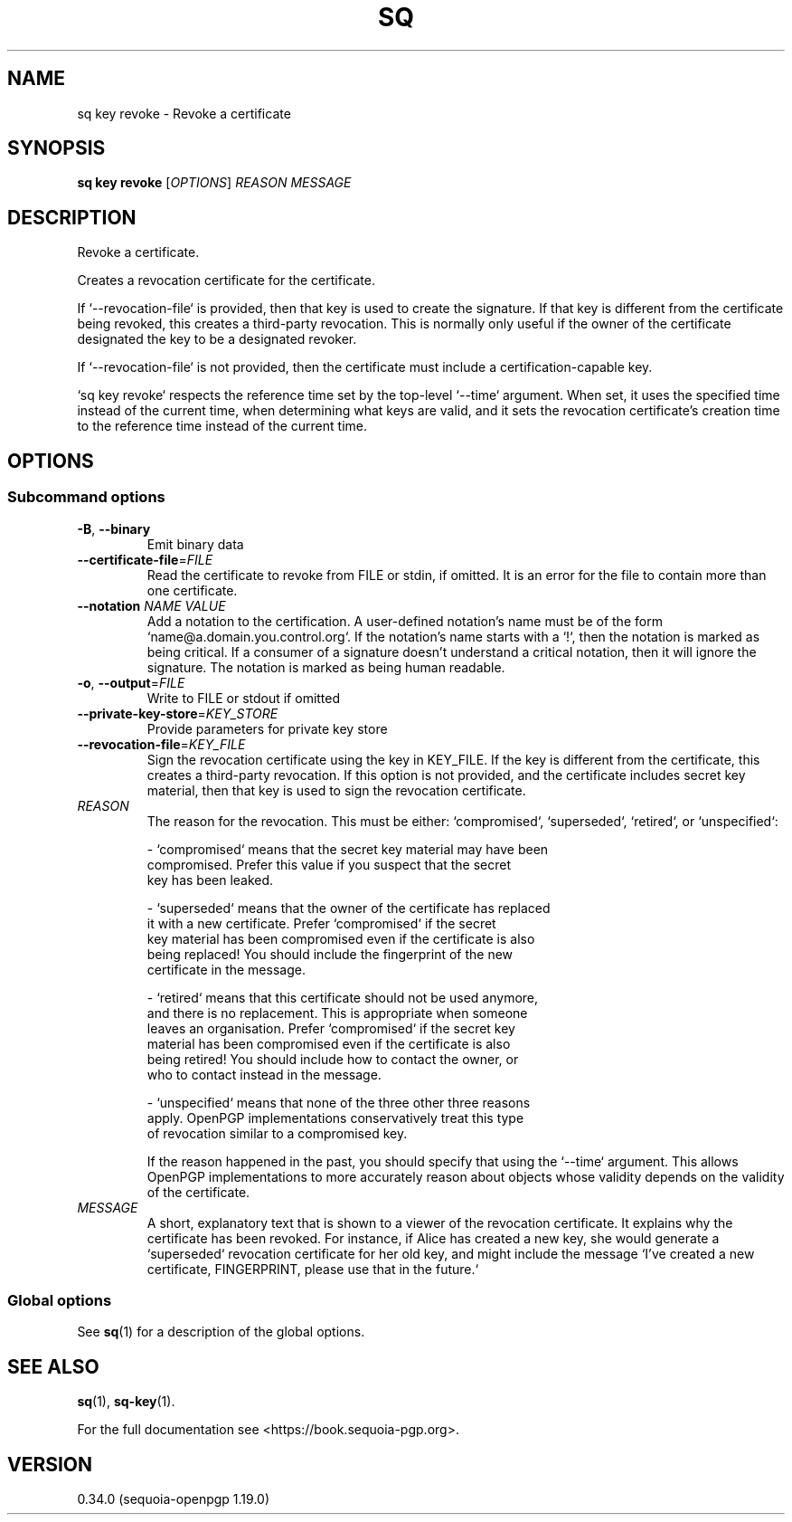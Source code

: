 .TH SQ 1 0.34.0 "Sequoia PGP" "User Commands"
.SH NAME
sq key revoke \- Revoke a certificate
.SH SYNOPSIS
.br
\fBsq key revoke\fR [\fIOPTIONS\fR] \fIREASON\fR \fIMESSAGE\fR
.SH DESCRIPTION
Revoke a certificate.
.PP
Creates a revocation certificate for the certificate.
.PP
If `\-\-revocation\-file` is provided, then that key is used to create
the signature.  If that key is different from the certificate being
revoked, this creates a third\-party revocation.  This is normally only
useful if the owner of the certificate designated the key to be a
designated revoker.
.PP
If `\-\-revocation\-file` is not provided, then the certificate must
include a certification\-capable key.
.PP
`sq key revoke` respects the reference time set by the top\-level `\-\-time` argument.  When set, it uses the specified time instead of the current time, when determining what keys are valid, and it sets the revocation certificate's creation time to the reference time instead of the current time.
.PP

.SH OPTIONS
.SS "Subcommand options"
.TP
\fB\-B\fR, \fB\-\-binary\fR
Emit binary data
.TP
\fB\-\-certificate\-file\fR=\fIFILE\fR
Read the certificate to revoke from FILE or stdin, if omitted.  It is an error for the file to contain more than one certificate.
.TP
\fB\-\-notation\fR \fINAME\fR \fIVALUE\fR
Add a notation to the certification.  A user\-defined notation's name must be of the form `name@a.domain.you.control.org`. If the notation's name starts with a `!`, then the notation is marked as being critical.  If a consumer of a signature doesn't understand a critical notation, then it will ignore the signature.  The notation is marked as being human readable.
.TP
\fB\-o\fR, \fB\-\-output\fR=\fIFILE\fR
Write to FILE or stdout if omitted
.TP
\fB\-\-private\-key\-store\fR=\fIKEY_STORE\fR
Provide parameters for private key store
.TP
\fB\-\-revocation\-file\fR=\fIKEY_FILE\fR
Sign the revocation certificate using the key in KEY_FILE.  If the key is different from the certificate, this creates a third\-party revocation.  If this option is not provided, and the certificate includes secret key material, then that key is used to sign the revocation certificate.
.TP
 \fIREASON\fR
The reason for the revocation.  This must be either: `compromised`,
`superseded`, `retired`, or `unspecified`:
.IP
  \- `compromised` means that the secret key material may have been
    compromised.  Prefer this value if you suspect that the secret
    key has been leaked.
.IP
  \- `superseded` means that the owner of the certificate has replaced
    it with a new certificate.  Prefer `compromised` if the secret
    key material has been compromised even if the certificate is also
    being replaced!  You should include the fingerprint of the new
    certificate in the message.
.IP
  \- `retired` means that this certificate should not be used anymore,
    and there is no replacement.  This is appropriate when someone
    leaves an organisation.  Prefer `compromised` if the secret key
    material has been compromised even if the certificate is also
    being retired!  You should include how to contact the owner, or
    who to contact instead in the message.
.IP
  \- `unspecified` means that none of the three other three reasons
    apply.  OpenPGP implementations conservatively treat this type
    of revocation similar to a compromised key.
.IP
If the reason happened in the past, you should specify that using the
`\-\-time` argument.  This allows OpenPGP implementations to more
accurately reason about objects whose validity depends on the validity
of the certificate.
.TP
 \fIMESSAGE\fR
A short, explanatory text that is shown to a viewer of the revocation certificate.  It explains why the certificate has been revoked.  For instance, if Alice has created a new key, she would generate a `superseded` revocation certificate for her old key, and might include the message `I've created a new certificate, FINGERPRINT, please use
that in the future.`
.SS "Global options"
See \fBsq\fR(1) for a description of the global options.
.SH "SEE ALSO"
.nh
\fBsq\fR(1), \fBsq\-key\fR(1).
.hy
.PP
For the full documentation see <https://book.sequoia\-pgp.org>.
.SH VERSION
0.34.0 (sequoia\-openpgp 1.19.0)
